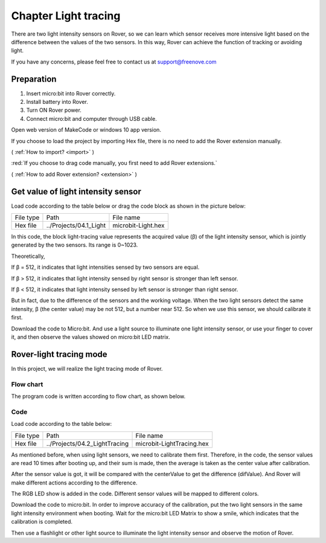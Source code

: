 ##############################################################################
Chapter Light tracing
##############################################################################

There are two light intensity sensors on Rover, so we can learn which sensor receives more intensive light based on the difference between the values of the two sensors. In this way, Rover can achieve the function of tracking or avoiding light.

If you have any concerns, please feel free to contact us at support@freenove.com

Preparation
****************************

1.	Insert micro:bit into Rover correctly.

2.	Install battery into Rover. 

3.	Turn ON Rover power.

4.	Connect micro:bit and computer through USB cable.

Open web version of MakeCode or windows 10 app version.

If you choose to load the project by importing Hex file, there is no need to add the Rover extension manually.

( :ref:`How to import? <import>` )

:red:`If you choose to drag code manually, you first need to add Rover extensions.`

( :ref:`How to add Rover extension? <extension>` )

Get value of light intensity sensor
*************************************************

Load code according to the table below or drag the code block as shown in the picture below:

+-----------+------------------------+--------------------+
| File type | Path                   | File name          |
+-----------+------------------------+--------------------+
| Hex file  | ../Projects/04.1_Light | microbit-Light.hex |
+-----------+------------------------+--------------------+

.. image:: ../_static/imgs/4_Light_tracing/Chapter04_00.png
    :align: center

In this code, the block light-tracing value represents the acquired value (β) of the light intensity sensor, which is jointly generated by the two sensors. Its range is 0~1023.

Theoretically,

If β = 512, it indicates that light intensities sensed by two sensors are equal.

If β > 512, it indicates that light intensity sensed by right sensor is stronger than left sensor.

If β < 512, it indicates that light intensity sensed by left sensor is stronger than right sensor.

But in fact, due to the difference of the sensors and the working voltage. When the two light sensors detect the same intensity, β (the center value) may be not 512, but a number near 512. So when we use this sensor, we should calibrate it first.

Download the code to Micro:bit. And use a light source to illuminate one light intensity sensor, or use your finger to cover it, and then observe the values showed on micro:bit LED matrix.

Rover-light tracing mode
*************************************

In this project, we will realize the light tracing mode of Rover.

Flow chart
================================

The program code is written according to flow chart, as shown below.

.. image:: ../_static/imgs/4_Light_tracing/Chapter04_01.png
    :align: center

Code
=============================

Load code according to the table below:

+-----------+-------------------------------+---------------------------+
| File type | Path                          | File name                 |
+-----------+-------------------------------+---------------------------+
| Hex file  | ../Projects/04.2_LightTracing | microbit-LightTracing.hex |
+-----------+-------------------------------+---------------------------+

.. image:: ../_static/imgs/4_Light_tracing/Chapter04_02.png
    :align: center

As mentioned before, when using light sensors, we need to calibrate them first. Therefore, in the code, the sensor values are read 10 times after booting up, and their sum is made, then the average is taken as the center value after calibration.

After the sensor value is got, it will be compared with the centerValue to get the difference (difValue). And Rover will make different actions according to the difference.

The RGB LED show is added in the code. Different sensor values will be mapped to different colors.

Download the code to micro:bit. In order to improve accuracy of the calibration, put the two light sensors in the same light intensity environment when booting. Wait for the micro:bit LED Matrix to show a smile, which indicates that the calibration is completed.

Then use a flashlight or other light source to illuminate the light intensity sensor and observe the motion of Rover.